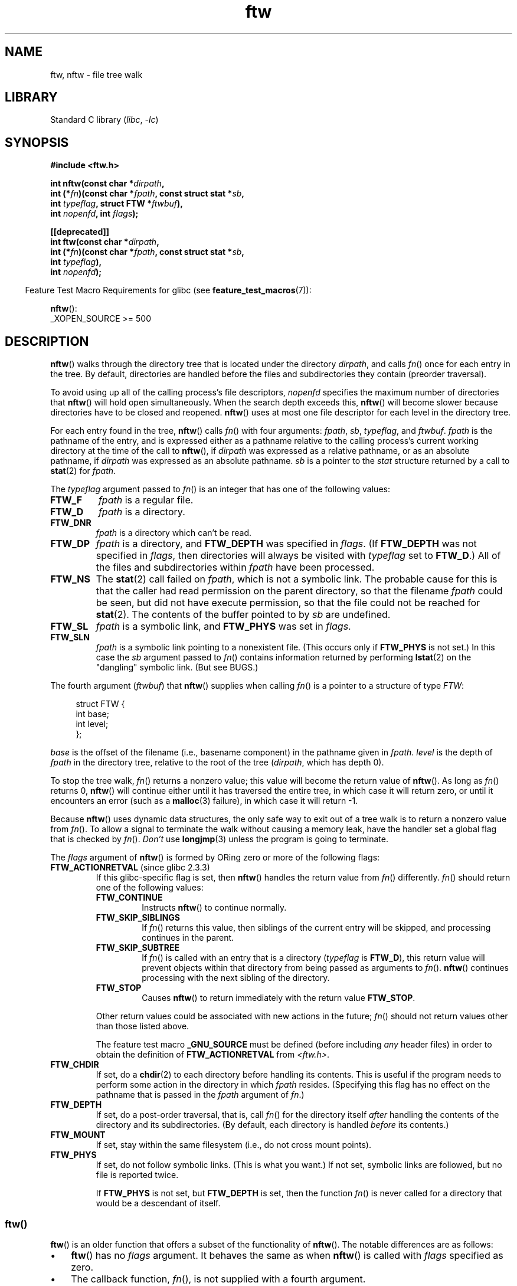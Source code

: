 .\" Copyright (c) 1993 Michael Haardt (michael@moria.de)
.\" and copyright (c) 1999 Andries Brouwer (aeb@cwi.nl)
.\" and copyright (c) 2006 Justin Pryzby <justinpryzby@users.sf.net>
.\" and copyright (c) 2006 Michael Kerrisk <mtk.manpages@gmail.com>
.\"
.\" SPDX-License-Identifier: GPL-2.0-or-later
.\"
.\" Modified Sun Jul 25 11:02:22 1993 by Rik Faith (faith@cs.unc.edu)
.\" 2006-05-24, Justin Pryzby <justinpryzby@users.sf.net>
.\"  	document FTW_ACTIONRETVAL; include .SH RETURN VALUE;
.\" 2006-05-24, Justin Pryzby <justinpryzby@users.sf.net> and
.\"	Michael Kerrisk <mtk.manpages@gmail.com>
.\" 	reorganized and rewrote much of the page
.\" 2006-05-24, Michael Kerrisk <mtk.manpages@gmail.com>
.\"	Added an example program.
.\"
.TH ftw 3 (date) "Linux man-pages (unreleased)"
.SH NAME
ftw, nftw \- file tree walk
.SH LIBRARY
Standard C library
.RI ( libc ", " \-lc )
.SH SYNOPSIS
.nf
.B #include <ftw.h>
.PP
.BI "int nftw(const char *" dirpath ,
.BI "        int (*" fn ")(const char *" fpath ", const struct stat *" sb ,
.BI "                  int " typeflag ", struct FTW *" ftwbuf ),
.BI "        int " nopenfd ", int " flags );
.PP
.B [[deprecated]]
.BI "int ftw(const char *" dirpath ,
.BI "        int (*" fn ")(const char *" fpath ", const struct stat *" sb ,
.BI "                  int " typeflag ),
.BI "        int " nopenfd );
.fi
.PP
.RS -4
Feature Test Macro Requirements for glibc (see
.BR feature_test_macros (7)):
.RE
.PP
.BR nftw ():
.nf
    _XOPEN_SOURCE >= 500
.fi
.SH DESCRIPTION
.BR nftw ()
walks through the directory tree that is
located under the directory \fIdirpath\fP,
and calls \fIfn\fP() once for each entry in the tree.
By default, directories are handled before the files and
subdirectories they contain (preorder traversal).
.PP
To avoid using up all of the calling process's file descriptors,
\fInopenfd\fP specifies the maximum number of directories that
.BR nftw ()
will hold open simultaneously.
When
the search depth exceeds this,
.BR nftw ()
will become slower because
directories have to be closed and reopened.
.BR nftw ()
uses at most
one file descriptor for each level in the directory tree.
.PP
For each entry found in the tree,
.BR nftw ()
calls
\fIfn\fP() with four arguments:
.IR fpath ,
.IR sb ,
.IR typeflag ,
and
.IR ftwbuf .
.I fpath
is the pathname of the entry,
and is expressed either as a pathname relative to the calling process's
current working directory at the time of the call to
.BR nftw (),
if
.I dirpath
was expressed as a relative pathname,
or as an absolute pathname, if
.I dirpath
was expressed as an absolute pathname.
.I sb
is a pointer to the
.I stat
structure returned by a call to
.BR stat (2)
for
.IR fpath .
.PP
The
.I typeflag
argument passed to
.IR fn ()
is an integer that has one of the following values:
.TP
.B FTW_F
.I fpath
is a regular file.
.TP
.B FTW_D
.I fpath
is a directory.
.TP
.B FTW_DNR
.I fpath
is a directory which can't be read.
.TP
.B FTW_DP
.I fpath
is a directory, and \fBFTW_DEPTH\fP was specified in \fIflags\fP.
(If
.B FTW_DEPTH
was not specified in
.IR flags ,
then directories will always be visited with
.I typeflag
set to
.BR FTW_D .)
All of the files
and subdirectories within \fIfpath\fP have been processed.
.TP
.B FTW_NS
The
.BR stat (2)
call failed on
.IR fpath ,
which is not a symbolic link.
The probable cause for this is that the caller had read permission
on the parent directory, so that the filename
.I fpath
could be seen,
but did not have execute permission,
so that the file could not be reached for
.BR stat (2).
The contents of the buffer pointed to by
.I sb
are undefined.
.TP
.B FTW_SL
.I fpath
is a symbolic link, and \fBFTW_PHYS\fP was set in \fIflags\fP.
.\" To obtain the definition of this constant from
.\" .IR <ftw.h> ,
.\" either
.\" .B _BSD_SOURCE
.\" must be defined, or
.\" .BR _XOPEN_SOURCE
.\" must be defined with a value of 500 or more.
.TP
.B FTW_SLN
.I fpath
is a symbolic link pointing to a nonexistent file.
(This occurs only if \fBFTW_PHYS\fP is not set.)
In this case the
.I sb
argument passed to
.IR fn ()
contains information returned by performing
.BR lstat (2)
on the "dangling" symbolic link.
(But see BUGS.)
.PP
The fourth argument
.RI ( ftwbuf )
that
.BR nftw ()
supplies when calling
\fIfn\fP()
is a pointer to a structure of type \fIFTW\fP:
.PP
.in +4n
.EX
struct FTW {
    int base;
    int level;
};
.EE
.in
.PP
.I base
is the offset of the filename (i.e., basename component)
in the pathname given in
.IR fpath .
.I level
is the depth of
.I fpath
in the directory tree, relative to the root of the tree
.RI ( dirpath ,
which has depth 0).
.PP
To stop the tree walk, \fIfn\fP() returns a nonzero value; this
value will become the return value of
.BR nftw ().
As long as \fIfn\fP() returns 0,
.BR nftw ()
will continue either until it has traversed the entire tree,
in which case it will return zero,
or until it encounters an error (such as a
.BR malloc (3)
failure), in which case it will return \-1.
.PP
Because
.BR nftw ()
uses dynamic data structures, the only safe way to
exit out of a tree walk is to return a nonzero value from \fIfn\fP().
To allow a signal to terminate the walk without causing a memory leak,
have the handler set a global flag that is checked by \fIfn\fP().
\fIDon't\fP use
.BR longjmp (3)
unless the program is going to terminate.
.PP
The \fIflags\fP argument of
.BR nftw ()
is formed by ORing zero or more of the
following flags:
.TP
.BR FTW_ACTIONRETVAL " (since glibc 2.3.3)"
If this glibc-specific flag is set, then
.BR nftw ()
handles the return value from
.IR fn ()
differently.
.IR fn ()
should return one of the following values:
.RS
.TP
.B FTW_CONTINUE
Instructs
.BR nftw ()
to continue normally.
.TP
.B FTW_SKIP_SIBLINGS
If \fIfn\fP() returns this value, then
siblings of the current entry will be skipped,
and processing continues in the parent.
.\" If \fBFTW_DEPTH\fP
.\" is set, the entry's parent directory is processed next (with
.\" \fIflag\fP set to \fBFTW_DP\fP).
.TP
.B FTW_SKIP_SUBTREE
If \fIfn\fP() is called with an entry that is a directory
(\fItypeflag\fP is \fBFTW_D\fP), this return
value will prevent objects within that directory from being passed as
arguments to \fIfn\fP().
.BR nftw ()
continues processing with the next sibling of the directory.
.TP
.B FTW_STOP
Causes
.BR nftw ()
to return immediately with the return value
\fBFTW_STOP\fP.
.PP
Other return values could be associated with new actions in the future;
\fIfn\fP() should not return values other than those listed above.
.PP
The feature test macro
.B _GNU_SOURCE
must be defined
(before including
.I any
header files)
in order to
obtain the definition of \fBFTW_ACTIONRETVAL\fP from \fI<ftw.h>\fP.
.RE
.TP
.B FTW_CHDIR
If set, do a
.BR chdir (2)
to each directory before handling its contents.
This is useful if the program needs to perform some action
in the directory in which \fIfpath\fP resides.
(Specifying this flag has no effect on the pathname that is passed in the
.I fpath
argument of
.IR fn .)
.TP
.B FTW_DEPTH
If set, do a post-order traversal, that is, call \fIfn\fP() for
the directory itself \fIafter\fP handling the contents of the directory
and its subdirectories.
(By default, each directory is handled \fIbefore\fP its contents.)
.TP
.B FTW_MOUNT
If set, stay within the same filesystem
(i.e., do not cross mount points).
.TP
.B FTW_PHYS
If set, do not follow symbolic links.
(This is what you want.)
If not set, symbolic links are followed, but no file is reported twice.
.IP
If \fBFTW_PHYS\fP is not set, but \fBFTW_DEPTH\fP is set,
then the function
.IR fn ()
is never called for a directory that would be a descendant of itself.
.SS ftw()
.BR ftw ()
is an older function that offers a subset of the functionality of
.BR nftw ().
The notable differences are as follows:
.IP \(bu 3
.BR ftw ()
has no
.I flags
argument.
It behaves the same as when
.BR nftw ()
is called with
.I flags
specified as zero.
.IP \(bu
The callback function,
.IR fn (),
is not supplied with a fourth argument.
.IP \(bu
The range of values that is passed via the
.I typeflag
argument supplied to
.IR fn ()
is smaller: just
.BR FTW_F ,
.BR FTW_D ,
.BR FTW_DNR ,
.BR FTW_NS ,
and (possibly)
.BR FTW_SL .
.SH RETURN VALUE
These functions return 0 on success, and \-1 if an error occurs.
.PP
If \fIfn\fP() returns nonzero,
then the tree walk is terminated and the value returned by \fIfn\fP()
is returned as the result of
.BR ftw ()
or
.BR nftw ().
.PP
If
.BR nftw ()
is called with the \fBFTW_ACTIONRETVAL\fP flag,
then the only nonzero value that should be used by \fIfn\fP()
to terminate the tree walk is \fBFTW_STOP\fP,
and that value is returned as the result of
.BR nftw ().
.SH VERSIONS
.BR nftw ()
is available under glibc since version 2.1.
.SH ATTRIBUTES
For an explanation of the terms used in this section, see
.BR attributes (7).
.ad l
.nh
.TS
allbox;
lbx lb lb
l l l.
Interface	Attribute	Value
T{
.BR nftw ()
T}	Thread safety	MT-Safe cwd
T{
.BR ftw ()
T}	Thread safety	MT-Safe
.TE
.hy
.ad
.sp 1
.SH STANDARDS
POSIX.1-2001, POSIX.1-2008, SVr4, SUSv1.
POSIX.1-2008 marks
.BR ftw ()
as obsolete.
.SH NOTES
POSIX.1-2008 notes that the results are unspecified if
.I fn
does not preserve the current working directory.
.PP
The function
.BR nftw ()
and the use of \fBFTW_SL\fP with
.BR ftw ()
were introduced in SUSv1.
.PP
In some implementations (e.g., glibc),
.BR ftw ()
will never use \fBFTW_SL\fP, on other systems \fBFTW_SL\fP occurs only
for symbolic links that do not point to an existing file,
and again on other systems
.BR ftw ()
will use \fBFTW_SL\fP for each symbolic link.
If
.I fpath
is a symbolic link and
.BR stat (2)
failed, POSIX.1-2008 states
that it is undefined whether \fBFTW_NS\fP or \fBFTW_SL\fP
is passed in
.IR typeflag .
For predictable results, use
.BR nftw ().
.SH BUGS
According to POSIX.1-2008, when the
.I typeflag
argument passed to
.IR fn ()
contains
.BR FTW_SLN ,
the buffer pointed to by
.I sb
should contain information about the dangling symbolic link
(obtained by calling
.BR lstat (2)
on the link).
Early glibc versions correctly followed the POSIX specification on this point.
However, as a result of a regression introduced in glibc 2.4,
the contents of the buffer pointed to by
.I sb
were undefined when
.B FTW_SLN
is passed in
.IR typeflag .
(More precisely, the contents of the buffer were left unchanged in this case.)
This regression was eventually fixed in glibc 2.30,
.\" https://bugzilla.redhat.com/show_bug.cgi?id=1422736
.\" http://austingroupbugs.net/view.php?id=1121
.\" glibc commit 6ba205b2c35e3e024c8c12d2ee1b73363e84da87
.\" https://sourceware.org/bugzilla/show_bug.cgi?id=23501
so that the glibc implementation (once more) follows the POSIX specification.
.SH EXAMPLES
The following program traverses the directory tree under the path named
in its first command-line argument, or under the current directory
if no argument is supplied.
It displays various information about each file.
The second command-line argument can be used to specify characters that
control the value assigned to the \fIflags\fP
argument when calling
.BR nftw ().
.SS Program source
\&
.\" SRC BEGIN (ftw.c)
.EX
#define _XOPEN_SOURCE 500
#include <ftw.h>
#include <stdint.h>
#include <stdio.h>
#include <stdlib.h>
#include <string.h>

static int
display_info(const char *fpath, const struct stat *sb,
             int tflag, struct FTW *ftwbuf)
{
    printf("%\-3s %2d ",
           (tflag == FTW_D) ?   "d"   : (tflag == FTW_DNR) ? "dnr" :
           (tflag == FTW_DP) ?  "dp"  : (tflag == FTW_F) ?   "f" :
           (tflag == FTW_NS) ?  "ns"  : (tflag == FTW_SL) ?  "sl" :
           (tflag == FTW_SLN) ? "sln" : "???",
           ftwbuf\->level);

    if (tflag == FTW_NS)
        printf("\-\-\-\-\-\-\-");
    else
        printf("%7jd", (intmax_t) sb\->st_size);

    printf("   %\-40s %d %s\en",
           fpath, ftwbuf\->base, fpath + ftwbuf\->base);

    return 0;           /* To tell nftw() to continue */
}

int
main(int argc, char *argv[])
{
    int flags = 0;

    if (argc > 2 && strchr(argv[2], \(aqd\(aq) != NULL)
        flags |= FTW_DEPTH;
    if (argc > 2 && strchr(argv[2], \(aqp\(aq) != NULL)
        flags |= FTW_PHYS;

    if (nftw((argc < 2) ? "." : argv[1], display_info, 20, flags)
        == \-1)
    {
        perror("nftw");
        exit(EXIT_FAILURE);
    }

    exit(EXIT_SUCCESS);
}
.EE
.\" SRC END
.SH SEE ALSO
.BR stat (2),
.BR fts (3),
.BR readdir (3)
